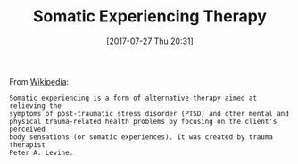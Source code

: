 #+BLOG: wisdomandwonder
#+POSTID: 10626
#+ORG2BLOG:
#+DATE: [2017-07-27 Thu 20:31]
#+OPTIONS: toc:nil num:nil todo:nil pri:nil tags:nil ^:nil
#+CATEGORY: Article
#+TAGS: Yoga, philosophy, Health, Happiness,
#+TITLE: Somatic Experiencing Therapy

From [[https://en.wikipedia.org/wiki/Somatic_experiencing][Wikipedia]]:

#+BEGIN_EXAMPLE
Somatic experiencing is a form of alternative therapy aimed at relieving the
symptoms of post-traumatic stress disorder (PTSD) and other mental and
physical trauma-related health problems by focusing on the client's perceived
body sensations (or somatic experiences). It was created by trauma therapist
Peter A. Levine.
#+END_EXAMPLE
